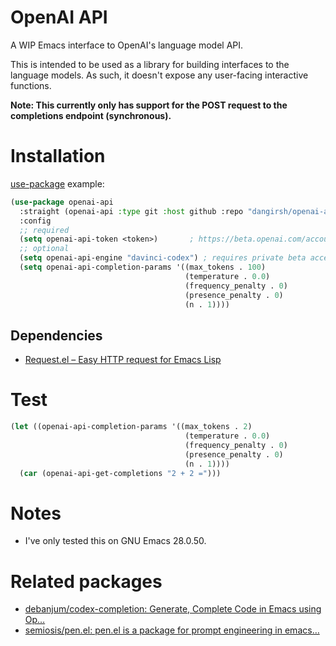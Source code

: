 * OpenAI API

A WIP Emacs interface to OpenAI's language model API.

This is intended to be used as a library for building interfaces to the language models. As such, it doesn't expose any user-facing interactive functions.

*Note: This currently only has support for the POST request to the completions endpoint (synchronous).*

* Installation

[[https://github.com/jwiegley/use-package][use-package]] example:

#+begin_src emacs-lisp
(use-package openai-api
  :straight (openai-api :type git :host github :repo "dangirsh/openai-api")
  :config
  ;; required
  (setq openai-api-token <token>)       ; https://beta.openai.com/account/api-keys
  ;; optional
  (setq openai-api-engine "davinci-codex") ; requires private beta access
  (setq openai-api-completion-params '((max_tokens . 100)
                                       (temperature . 0.0)
                                       (frequency_penalty . 0)
                                       (presence_penalty . 0)
                                       (n . 1))))
#+end_src

** Dependencies

- [[https://github.com/tkf/emacs-request][Request.el -- Easy HTTP request for Emacs Lisp]]

* Test

#+begin_src emacs-lisp :results verbatim :export both
(let ((openai-api-completion-params '((max_tokens . 2)
                                       (temperature . 0.0)
                                       (frequency_penalty . 0)
                                       (presence_penalty . 0)
                                       (n . 1))))
  (car (openai-api-get-completions "2 + 2 =")))
#+end_src

#+RESULTS:
: "4"


* Notes

- I've only tested this on GNU Emacs 28.0.50.

* Related packages

- [[https://github.com/debanjum/codex-completion/][debanjum/codex-completion: Generate, Complete Code in Emacs using Op...]]
- [[https://github.com/semiosis/pen.el/][semiosis/pen.el: pen.el is a package for prompt engineering in emacs...]]
